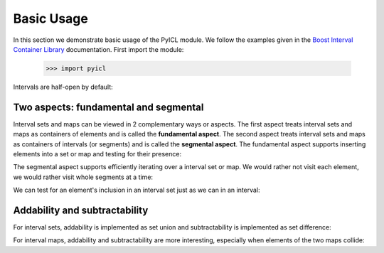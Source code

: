 ..
.. Copyright John Reid 2012
..
.. This is a reStructuredText document. If you are reading this in text format, it can be 
.. converted into a more readable format by using Docutils_ tools such as rst2html.
..

.. _Docutils: http://docutils.sourceforge.net/docs/user/tools.html



Basic Usage
===========

In this section we demonstrate basic usage of the PyICL module. We follow the examples given
in the `Boost Interval Container Library`__ documentation. First import the module:

    >>> import pyicl

.. __: http://www.boost.org/libs/icl/doc/html

.. testsetup::

   import pyicl


Intervals are half-open by default:
    
.. doctest::

    >>> interval = pyicl.Interval(0, 10)
    >>> print interval
    [0,10)
    >>> print 0 in interval
    True
    >>> print 10 in interval
    False





Two aspects: fundamental and segmental
--------------------------------------

Interval sets and maps can be viewed in 2 complementary ways or aspects. The first aspect treats
interval sets and maps as containers of elements and is called the **fundamental aspect**. The second
aspect treats interval sets and maps as containers of intervals (or segments) and is called the
**segmental aspect**. The fundamental aspect supports inserting elements into a set or map and testing
for their presence:

.. doctest::

    >>> myset = pyicl.IntervalSet()
    >>> myset += 42
    >>> print 42 in myset
    True


The segmental aspect supports efficiently iterating over a interval set or map. We would
rather not visit each element, we would rather visit whole segments at a time:

.. doctest::

	>>> from datetime import time
	>>> news = pyicl.Interval(time(20, 00, 00), time(20, 15, 00))
	>>> talk = pyicl.Interval(time(22, 45, 30), time(23, 30, 50))
	>>> myTvPrograms = pyicl.IntervalSet()
	>>> myTvPrograms.add(news).add(talk)
	<pyicl...IntervalSet object at 0x...>
	>>> for segment in myTvPrograms:
	...     print segment
	[20:00:00,20:15:00)
	[22:45:30,23:30:50)


We can test for an element's inclusion in an interval set just as we can in an interval:

.. doctest::

	>>> time(20, 10, 00) in myTvPrograms
	True
	>>> time(21, 00, 00) in myTvPrograms
	False
	>>> time(23, 00, 00) in myTvPrograms
	True



Addability and subtractability
------------------------------

For interval sets, addability is implemented as set union and subtractability is
implemented as set difference:

.. doctest::

    >>> interval1 = pyicl.Interval( 0, 10)
    >>> interval2 = pyicl.Interval( 5, 15)
    >>> interval3 = pyicl.Interval(20, 30)
    >>> intervalsetA = pyicl.IntervalSet()
    >>> intervalsetA += interval1
    >>> intervalsetA += interval3
    >>> print intervalsetA
    {[0,10)[20,30)}
    >>> intervalsetB = pyicl.IntervalSet()
    >>> intervalsetB += interval2
    >>> print intervalsetB
    {[5,15)}
    >>> print intervalsetA + intervalsetB
    {[0,15)[20,30)}
    >>> print intervalsetA - intervalsetB
    {[0,5)[20,30)}
    >>> print intervalsetB - intervalsetA
    {[10,15)}


For interval maps, addability and subtractability are more interesting, especially
when elements of the two maps collide:

.. doctest::

    >>> map = pyicl.IntIntervalMap()
    >>> map += map.Segment(pyicl.IntInterval(0,10), 1)
    >>> map += map.Segment(pyicl.IntInterval(5,15), 2)
    >>> for segment in map:
    ...     print segment
    [0,5); 1
    [5,10); 3
    [10,15); 2
    >>> map -= map.Segment(pyicl.IntInterval(5,15), 2)
    >>> for segment in map:
    ...     print segment
    [0,10); 1
    [10,15); 0
    
   
    
